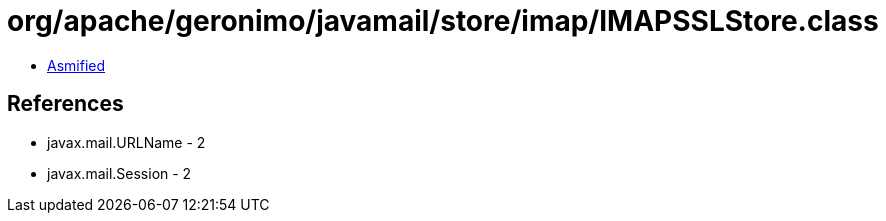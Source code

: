 = org/apache/geronimo/javamail/store/imap/IMAPSSLStore.class

 - link:IMAPSSLStore-asmified.java[Asmified]

== References

 - javax.mail.URLName - 2
 - javax.mail.Session - 2

